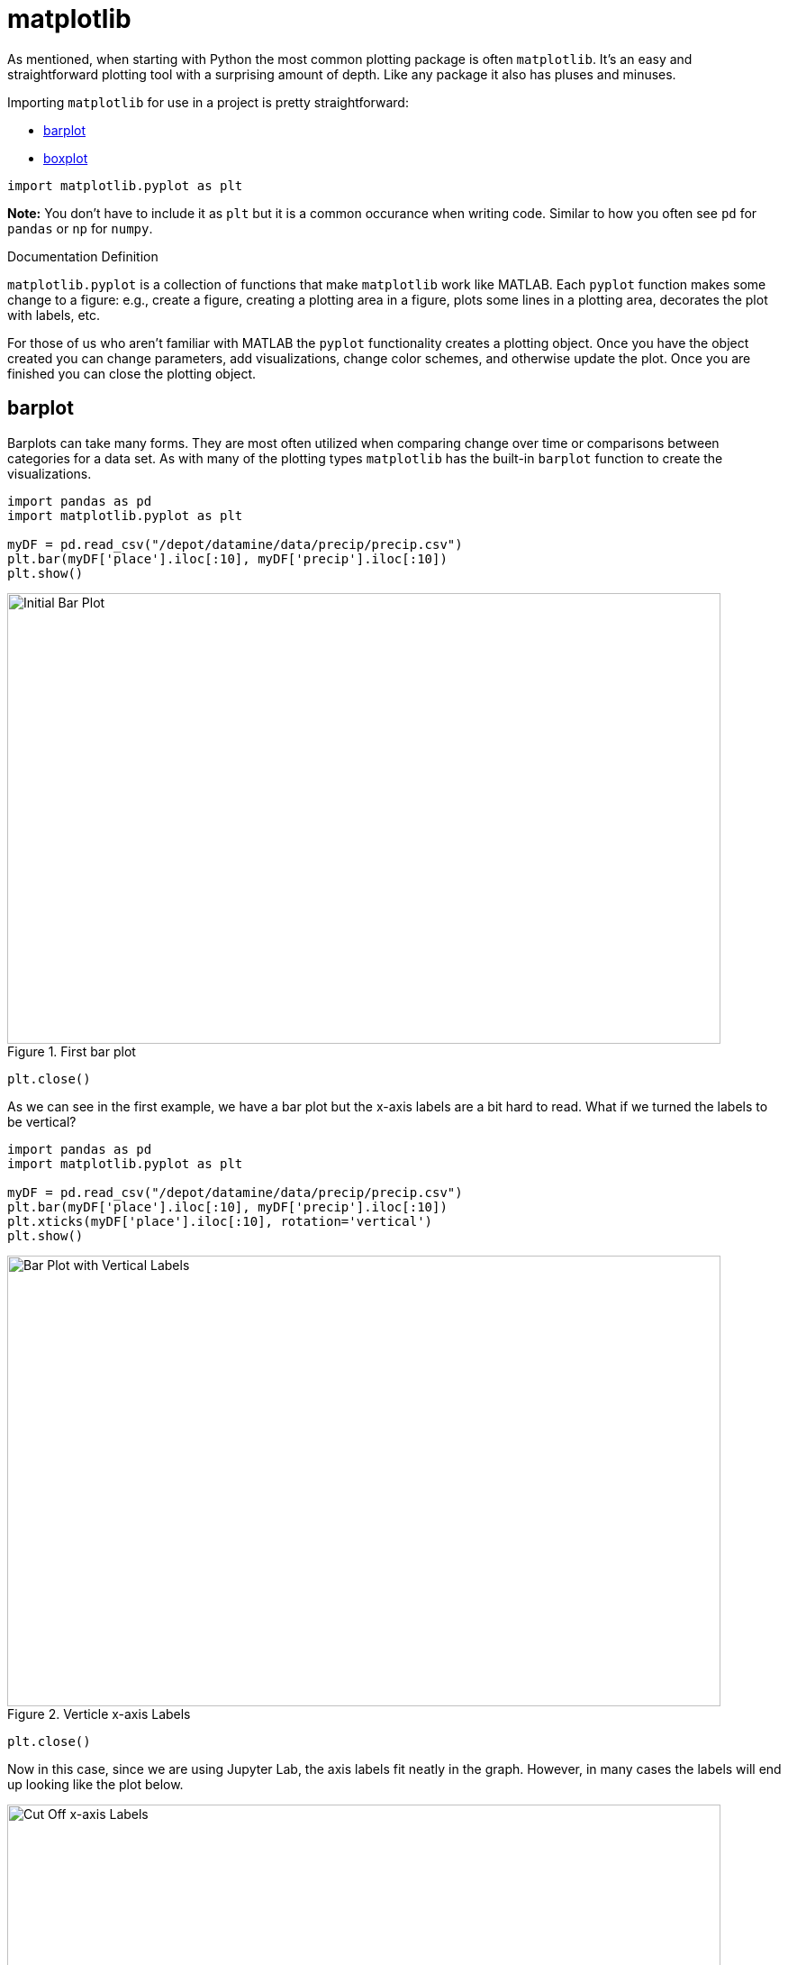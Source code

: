 = matplotlib

As mentioned, when starting with Python the most common plotting package is often `matplotlib`. It's an easy and straightforward plotting tool with a surprising amount of depth. Like any package it also has pluses and minuses. 

Importing `matplotlib` for use in a project is pretty straightforward: 

* <<barplot, barplot>>
* <<boxplot, boxplot>>

[source, python]
----
import matplotlib.pyplot as plt
----

*Note:* You don't have to include it as `plt` but it is a common occurance when writing code. Similar to how you often see `pd` for `pandas` or `np` for `numpy`. 

.Documentation Definition
****
`matplotlib.pyplot` is a collection of functions that make `matplotlib` work like MATLAB. Each `pyplot` function makes some change to a figure: e.g., create a figure, creating a plotting area in a figure, plots some lines in a plotting area, decorates the plot with labels, etc.
****

For those of us who aren't familiar with MATLAB the `pyplot` functionality creates a plotting object. Once you have the object created you can change parameters, add visualizations, change color schemes, and otherwise update the plot. Once you are finished you can close the plotting object.

== barplot

Barplots can take many forms. They are most often utilized when comparing change over time or comparisons between categories for a data set. As with many of the plotting types `matplotlib` has the built-in `barplot` function to create the visualizations. 

[source, python]
----
import pandas as pd
import matplotlib.pyplot as plt

myDF = pd.read_csv("/depot/datamine/data/precip/precip.csv")
plt.bar(myDF['place'].iloc[:10], myDF['precip'].iloc[:10])
plt.show()
----

image::bar_1.png[Initial Bar Plot, width=792, height=500, loading=lazy, title="First bar plot"]

[source, python]
----
plt.close()
----

As we can see in the first example, we have a bar plot but the x-axis labels are a bit hard to read. What if we turned the labels to be vertical?

[source, python]
----
import pandas as pd
import matplotlib.pyplot as plt

myDF = pd.read_csv("/depot/datamine/data/precip/precip.csv")
plt.bar(myDF['place'].iloc[:10], myDF['precip'].iloc[:10])
plt.xticks(myDF['place'].iloc[:10], rotation='vertical')
plt.show()
----

image::bar_2.png[Bar Plot with Vertical Labels, width=792, height=500, loading=lazy, title="Verticle x-axis Labels"]

[source, python]
----
plt.close()
----

Now in this case, since we are using Jupyter Lab, the axis labels fit neatly in the graph. However, in many cases the labels will end up looking like the plot below. 

image::bar_3.png[Cut Off x-axis Labels, width=792, height=500, loading=lazy, title="Cut Off x-axis Labels"]

If we wanted to add some additional space to the bottom of the plot we could do so with the `subplots_adjust` argument. 

[source, python]
----
import pandas as pd
import matplotlib.pyplot as plt

myDF = pd.read_csv("/depot/datamine/data/precip/precip.csv")
plt.bar(myDF['place'].iloc[:10], myDF['precip'].iloc[:10])
plt.xticks(myDF['place'].iloc[:10], rotation='vertical')
plt.subplots_adjust(bottom=0.2)
plt.show()
----

image::bar_4.png[Adjusted x-axis Labels, width=792, height=500, loading=lazy, title="Adjusted x-axis Labels"]

[source, python]
----
plt.close()
----

In Jupyter Lab the difference may not be very apparent, but in other environments the `subplots_adjust` argument can be utilized to reshape your plotting object as needed. 

Now that we have the x-axis labels adjusted we can work on adding a title and a label for the y-axis. 

[source, python]
----
import pandas as pd
import matplotlib.pyplot as plt

myDF = pd.read_csv("/depot/datamine/data/precip/precip.csv")
plt.bar(myDF['place'].iloc[:10], myDF['precip'].iloc[:10])
plt.xticks(myDF['place'].iloc[:10], rotation='vertical')
plt.subplots_adjust(bottom=0.3)
plt.title("Average Precipitation")
plt.ylabel("Inches of rain")
plt.show()
----

image::bar_5.png[Adding a Title and y-axis Label, width=792, height=500, loading=lazy, title="Updated Title and y-axis Label"]

[source, python]
----
plt.close()
----

We seem to have the basics of the plot set. The next most adjusted parameter is the color! How do we change the color?

[source, python]
----
import pandas as pd
import matplotlib.pyplot as plt

myDF = pd.read_csv("/depot/datamine/data/precip/precip.csv")
plt.bar(myDF['place'].iloc[:10], myDF['precip'].iloc[:10], color="#FF826B")
plt.xticks(myDF['place'].iloc[:10], rotation='vertical')
plt.subplots_adjust(bottom=0.3)
plt.title("Average Precipitation")
plt.ylabel("Inches of rain")
plt.show()
----

image::bar_6.png[Changing the Plot Color, width=792, height=500, loading=lazy, title="Changing the Plot Color"]

----
plt.close()
----

The example above is using what's known as an RGB or hex (red, green, blue) string. In this case it's a way to indicate color values using letters and numbers. If you're interested to read further check out the https://matplotlib.org/stable/api/colors_api.html[matplotlib documentation] for reference. 

In addition to the hex colors matplotlib has a set of https://matplotlib.org/stable/gallery/color/named_colors.html[named colors]. These allow you to pass the color as a plain text name, but it does not allow the freedom of hex color customization. 

Now that we know a bit more about choosing colors in matplotlib, can we color the different cities in our graph?

[source, python]
----
import pandas as pd
import matplotlib.pyplot as plt

myDF = pd.read_csv("/depot/datamine/data/precip/precip.csv")
colors = ("#8DD3C7", "#FFFFB3", "#BEBADA", "#FB8072", "#80B1D3", "#FDB462", "#B3DE69", "#FCCDE5", "#D9D9D9", "#BC80BD",)
plt.bar(myDF['place'].iloc[:10], myDF['precip'].iloc[:10], color=colors)
plt.xticks(myDF['place'].iloc[:10], rotation='vertical')
plt.subplots_adjust(bottom=0.3)
plt.title("Average Precipitation")
plt.ylabel("Inches of rain")
plt.show()
----

image::bar_7.png[Colored by City, width=792, height=500, loading=lazy, title="Colored by City"]

[source, python]
----
plt.close()
----

Now we can dive a bit deeper into plot customization. What if instead of x-labels we wanted to add a legend to the plot?

[source, python]
----
import pandas as pd
import matplotlib.pyplot as plt

myDF = pd.read_csv("/depot/datamine/data/precip/precip.csv")
colors = ("#8DD3C7", "#FFFFB3", "#BEBADA", "#FB8072", "#80B1D3", "#FDB462", "#B3DE69", "#FCCDE5", "#D9D9D9", "#BC80BD",)
plt.bar(myDF['place'].iloc[:10], myDF['precip'].iloc[:10], color=colors)
plt.title("Average Precipitation")
plt.ylabel("Inches of rain")
----

[source, python]
----
labels = {place:color for place, color in zip(myDF['place'].iloc[:10].to_list(), colors[:10])}
print(labels)
----

----
{'Mobile': '#8DD3C7', 'Juneau': '#FFFFB3', 'Phoenix': '#BEBADA', 'Little Rock': '#FB8072', 'Los Angeles': '#80B1D3', 'Sacramento': '#FDB462', 'San Francisco': '#B3DE69', 'Denver': '#FCCDE5', 'Hartford': '#D9D9D9', 'Wilmington': '#BC80BD'}
----

[source, python]
----
handles = [plt.Rectangle((0,0),1,1, color=color) for label,color in labels.items()]
plt.legend(handles=handles, labels=labels.keys())
plt.show()
----

image::bar_8.png[Adding a Legend, width=792, height=500, loading=lazy, title="Adding a Legend"]

[source, python]
----
plt.close()
----

It's not too bad, but just like with the x-axis labels above we have a little formatting to fix. We used `subplots_adjust` to modify the space at the bottom of the plot. In this case we can pass the `loc` argument to the `plt.legend()` method in order to update the location. If you'd like to learn more about the different `loc` locations, check out the https://matplotlib.org/stable/api/_as_gen/matplotlib.pyplot.legend.html[matplotlib doc].

[source, python]
----
import pandas as pd
import matplotlib.pyplot as plt

myDF = pd.read_csv("/depot/datamine/data/precip/precip.csv")
colors = ("#8DD3C7", "#FFFFB3", "#BEBADA", "#FB8072", "#80B1D3", "#FDB462", "#B3DE69", "#FCCDE5", "#D9D9D9", "#BC80BD",)
plt.bar(myDF['place'].iloc[:10], myDF['precip'].iloc[:10], color=colors)
plt.title("Average Precipitation")
plt.ylabel("Inches of rain")
labels = {place:color for place, color in zip(myDF['place'].iloc[:10].to_list(), colors[:10])}
plt.xticks('') #This removes the x-axis labels

handles = [plt.Rectangle((0,0),1,1, color=color) for label,color in labels.items()]
plt.legend(handles=handles, labels=labels.keys(), loc=1)
plt.show()
----

image::bar_9.png[Moving the Legend, width=792, height=500, loading=lazy, title="Moving the Legend"]

[source, python]
----
plt.close()
----

This is improved, but we are still covering some of the data in the plot. Luckily `matplotlib` has a different function `bbox_to_anchor` that we can use to push the legend outside of the plot. 

[source, python]
----
import pandas as pd
import matplotlib.pyplot as plt

myDF = pd.read_csv("/depot/datamine/data/precip/precip.csv")
colors = ("#8DD3C7", "#FFFFB3", "#BEBADA", "#FB8072", "#80B1D3", "#FDB462", "#B3DE69", "#FCCDE5", "#D9D9D9", "#BC80BD",)
plt.bar(myDF['place'].iloc[:10], myDF['precip'].iloc[:10], color=colors)
plt.title("Average Precipitation")
plt.ylabel("Inches of rain")
labels = {place:color for place, color in zip(myDF['place'].iloc[:10].to_list(), colors[:10])}
plt.xticks('')

handles = [plt.Rectangle((0,0),1,1, color=color) for label,color in labels.items()]
plt.legend(handles=handles, labels=labels.keys(), bbox_to_anchor=(1.35, 1))
plt.show()
----

image::bar_10.png[Legend Outside the Plot, width=792, height=500, loading=lazy, title="Legend Outside the Plot"]

[source, python]
----
plt.close()
----

In Jupyter Lab this gives us what we are looking for! We have now moved the legend outside of the plot and everything is easy to view. *Note* depending on the environment that you are running the code in you may have to play around with the `bbox_to_anchor` parameters to make the legend fit. Also, if you can't see all the text in the legend trying adding `subplots_adjust` back to the code with the `right=` argument to adjust the plot sizing. 

Just for a final customization lets make the legend border white (remove it). 

[source, python]
----
import pandas as pd
import matplotlib.pyplot as plt

myDF = pd.read_csv("/depot/datamine/data/precip/precip.csv")
colors = ("#8DD3C7", "#FFFFB3", "#BEBADA", "#FB8072", "#80B1D3", "#FDB462", "#B3DE69", "#FCCDE5", "#D9D9D9", "#BC80BD",)
plt.bar(myDF['place'].iloc[:10], myDF['precip'].iloc[:10], color=colors)
plt.title("Average Precipitation")
plt.ylabel("Inches of rain")
labels = {place:color for place, color in zip(myDF['place'].iloc[:10].to_list(), colors[:10])}
plt.xticks('')

handles = [plt.Rectangle((0,0),1,1, color=color) for label,color in labels.items()]
plt.legend(handles=handles, labels=labels.keys(), bbox_to_anchor=(1.35, 1), edgecolor='white')
plt.show()
----

image::bar_11.png[Legend Formatting, width=792, height=500, loading=lazy, title="Legend Formatting"]

[source, python]
----
plt.close()
----

This just starts to scratch the surface of what is possible with `matplotlib` but it does show the deep customization that is possible via the package.

== boxplot

`boxplot` is a function that creates a https://en.wikipedia.org/wiki/Box_plot[boxplot]. While that may not be very surprising, it is surprising how helpful boxplots can be in summarizing your data. Boxplots show a number of different measures related to the data such as quartiles, upper and lower bounds, and potential outliers. They can also he helpful to identify general trends between groups or over time. However, it should be noted there may be better plots for specific use cases. 

To get started with simple boxplots we can use `matplotlib` to gather some data. 

[source,python]
----
import pandas as pd
import matplotlib.pyplot as plt

myDF = pd.read_csv("/depot/datamine/data/precip/precip.csv")
print(myDF.head())
----

----
         place  precip
0       Mobile    67.0
1       Juneau    54.7
2      Phoenix     7.0
3  Little Rock    48.5
4  Los Angeles    14.0
----

Now let's say that hypothetically you've been put in charge of planning a major conference. Your boss dislikes two things rain and cities that don't start with P or S... How can we visualize the difference between our options? It takes a bit of imagination to get there, but playing with the Python data is fun. 

[source, python]
----
cities_starting_with_s = [c for c in myDF['place'] if list(c.lower())[0] == 's']
print(cities_starting_with_s)
----

----
['Sacramento', 'San Francisco', 'Sault Ste. Marie', 'St Louis', 'Sioux Falls', 'Salt Lake City', 'Seattle Tacoma', 'Spokane', 'San Juan']
----

[source, python]
----
cities_starting_with_p = [c for c in myDF['place'] if list(c.lower())[0] == 'p']
print(cities_starting_with_p)
----

----
['Phoenix', 'Peoria', 'Portland', 'Portland', 'Philadelphia', 'Pittsburg', 'Providence']
----

Now we can filter the data to our cities of interest for comparison. 

[source, python]
----
possible_cities = myDF.loc[(myDF['place'].isin(cities_starting_with_p)) | (myDF['place'].isin(cities_starting_with_s))].copy()
print(possible_cities['place'].unique())
----

----
['Phoenix' 'Sacramento' 'San Francisco' 'Peoria' 'Portland'
'Sault Ste. Marie' 'St Louis' 'Philadelphia' 'Pittsburg' 'Providence'
'Sioux Falls' 'Salt Lake City' 'Seattle Tacoma' 'Spokane' 'San Juan']
----

Now we can create a variable to compare the two. We can have it set to `1` for `S` citites and `0` for the other entries.

[source, python]
----
possible_cities['s_city'] = np.where(possible_cities['place'].isin(cities_starting_with_s) == True, "s", "no_s")
print(possible_cities.head())
----

----
            place  precip s_city
2         Phoenix     7.0   no_s
5      Sacramento    17.2      s
6   San Francisco    20.7      s
17         Peoria    35.1   no_s
23       Portland    40.8   no_s
----

Now, after all that work. We can compare the `precip` values!

[source, python]
----
plt.boxplot(possible_cities['precip'])
plt.show()
plt.close()
----

image::box_1.png[Very First Boxplot, width=792, height=500, loading=lazy, title="Very First Boxplot"]

Well, on the bright side it is technically a boxplot. (We did it!) However, it doesn't tell us much and isn't really a comparison between the two groups of cities. If we look at the https://matplotlib.org/stable/api/_as_gen/matplotlib.pyplot.boxplot.html[official documentation] we can see that the `boxplot` method makes a plot for each column of `x` or each vector in sequence `x` where `x` is our first argument. Because we passed `precip` as our `x` argument it created a single boxplot for all the rows of data. With a bit of reformatting we should be able to fix the issue.

[source, python]
----
formatted_data = possible_cities.pivot(columns='s_city', values='precip')
print(formatted_data.head())
----

----
s_city  no_s     s
2        7.0   NaN
5        NaN  17.2
6        NaN  20.7
17      35.1   NaN
23      40.8   NaN
----

[source, python]
----
plt.boxplot([formatted_data['no_s'], formatted_data['s']])
plt.show()
plt.close()
----

image::box_2.png[Very Second Boxplot, width=792, height=500, loading=lazy, title="Very Second Boxplot"]

Hmmm, well we reformatted the columns in the way that we wanted, but the plot isn't very helpful. It looks like the `NaN` values in the data are preventing `matplotlib` from working. Lets see what happens if we remove the `NaN` values. 

[source, python]
----
lt.boxplot([formatted_data['no_s'].dropna(), formatted_data['s'].dropna()])
plt.show()
plt.close()
----

image::box_3.png[Boxplot no NAs, width=792, height=500, loading=lazy, title="Boxplot no NAs"]

This looks much better! Now all we need to do is add some proper labels, instead of just `1` and `2`. 

[source, python]
----
plt.boxplot([formatted_data['no_s'].dropna(), formatted_data['s'].dropna()])
plt.title("Precip Comparison (Cities with S and cities with P)")
plt.xticks([1,2], ['P_city', 'S_city'])
plt.ylabel("Precip")
plt.show()
plt.close()
----

image::box_4.png[Boxplot with labels, width=792, height=500, loading=lazy, title="Boxplot with labels"]

The plot is starting to take shape! In this case we can see that cities starting with S have lower median (horizontal orange line) precip, but also a much bigger range of precip values. If we were really doing analysis on this we may want to drill into the cities starting with S to find specific locations that have lower average precip values. However, this is just a code demo so lets add some color!

[source, python]
----
boxes = plt.boxplot([formatted_data['no_s'].dropna(), formatted_data['s'].dropna()], patch_artist=True)

plt.title("Precip Comparison (Cities with S and cities with P)")
plt.xticks([1,2], ['P_city', 'S_city'])
plt.ylabel("Precip")

for box in boxes['boxes']:
    box.set(facecolor='#78D3CB')

plt.show()
plt.close()
----

image::box_5.png[Boxplot with color, width=792, height=500, loading=lazy, title="Boxplot with color"]

The color changed, but I'm not sure that teal and orange are the most pleasing to the eye. We can change a few other components to make it a little better looking. 

[source, python]
----
boxes = plt.boxplot([formatted_data['no_s'].dropna(), formatted_data['s'].dropna()], patch_artist=True)

plt.title("Precip Comparison (Cities with S and cities with P)")
plt.xticks([1,2], ['P_city', 'S_city'])
plt.ylabel("Precip")

plt.setp(boxes["boxes"], color="darkblue")
plt.setp(boxes['whiskers'], color="darkblue")
plt.setp(boxes['fliers'], color="darkgreen")
plt.setp(boxes['medians'], color="black")
plt.setp(boxes['caps'], color="darkblue")
for box in boxes['boxes']:
    box.set(facecolor='#78D3CB')

plt.show()
plt.close()
----

image::box_6.png[Boxplot with better color, width=792, height=500, loading=lazy, title="Boxplot with better color"]

Now we have a good looking boxplot! Hopefully this demonstration showed how helpful boxplots can be when interpreting data. It also shows how matplotlib plots can be further customized to fit the needs of the visualization!